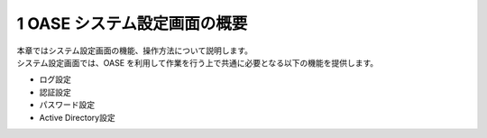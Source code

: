 =================================
1 OASE システム設定画面の概要
=================================

| 本章ではシステム設定画面の機能、操作方法について説明します。
| システム設定画面では、OASE を利用して作業を行う上で共通に必要となる以下の機能を提供します。

* ログ設定
* 認証設定
* パスワード設定
* Active Directory設定


